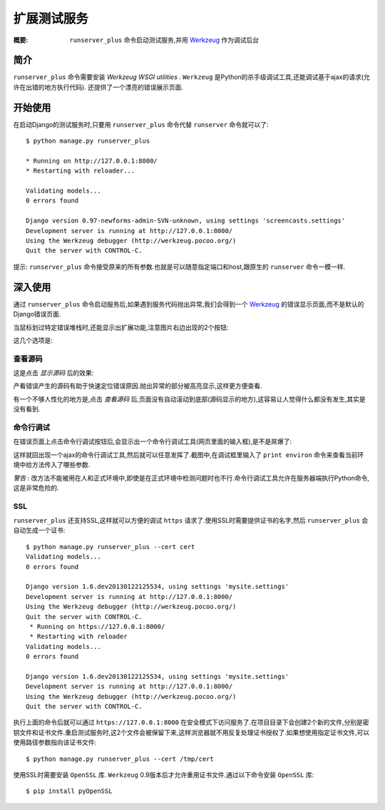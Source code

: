 扩展测试服务
=============

:概要: ``runserver_plus`` 命令启动测试服务,并用 Werkzeug_ 作为调试后台


简介
------------

``runserver_plus`` 命令需要安装 `Werkzeug WSGI utilities` . ``Werkzeug`` 是Python的杀手级调试工具,还能调试基于ajax的请求(允许在出错的地方执行代码). 还提供了一个漂亮的错误展示页面.


开始使用
---------------

在启动Django的测试服务时,只要用 ``runserver_plus`` 命令代替 ``runserver`` 命令就可以了::

  $ python manage.py runserver_plus

  * Running on http://127.0.0.1:8000/
  * Restarting with reloader...

  Validating models...
  0 errors found

  Django version 0.97-newforms-admin-SVN-unknown, using settings 'screencasts.settings'
  Development server is running at http://127.0.0.1:8000/
  Using the Werkzeug debugger (http://werkzeug.pocoo.org/)
  Quit the server with CONTROL-C.

提示: ``runserver_plus`` 命令接受原来的所有参数.也就是可以随意指定端口和host,跟原生的 ``runserver`` 命令一模一样.

深入使用
----------

通过 ``runserver_plus`` 命令启动服务后,如果遇到服务代码抛出异常,我们会得到一个 Werkzeug_ 的错误显示页面,而不是默认的Django错误页面.

.. image:: https://f.cloud.github.com/assets/202559/1261027/2637f826-2c22-11e3-83c6-646acc87808b.png
    :alt: werkzeug-traceback

当鼠标划过特定错误堆栈时,还能显示出扩展功能,注意图片右边出现的2个按钮:

.. image:: https://f.cloud.github.com/assets/202559/1261035/558ad0ee-2c22-11e3-8ddd-6678d84d77e7.png
    :alt: werkzeug-options

这几个选项是:

查看源码
^^^^^^^^^^^

这是点击 *显示源码* 后的效果:

.. image:: https://f.cloud.github.com/assets/202559/1261036/583c8c42-2c22-11e3-9eb9-5c16b8732512.png
    :alt: werkzeug-source

产看错误产生的源码有助于快速定位错误原因.抛出异常的部分被高亮显示,这样更方便查看.

有一个不够人性化的地方是,点击 *查看源码* 后,页面没有自动滚动到底部(源码显示的地方),这容易让人觉得什么都没有发生,其实是没有看到.

命令行调试
^^^^^^^^^^^^^^^^^^^^^^^^^^^^^

在错误页面上点击命令行调试按钮后,会显示出一个命令行调试工具(网页里面的输入框),是不是屌爆了:

.. image:: https://f.cloud.github.com/assets/202559/1261037/5d12eda6-2c22-11e3-802a-2639ff8813fa.png
    :alt: werkzeug-debugger

这样就回出现一个ajax的命令行调试工具,然后就可以任意发挥了.截图中,在调试框里输入了 ``print environ`` 命令来查看当前环境中给方法传入了哪些参数.

*警告* : 改方法不能被用在人和正式环境中,即使是在正式环境中检测问题时也不行.命令行调试工具允许在服务器端执行Python命令,这是非常危险的.

SSL
^^^

``runserver_plus`` 还支持SSL,这样就可以方便的调试 ``https`` 请求了.使用SSL时需要提供证书的名字,然后 ``runserver_plus`` 会自动生成一个证书::

  $ python manage.py runserver_plus --cert cert
  Validating models...
  0 errors found

  Django version 1.6.dev20130122125534, using settings 'mysite.settings'
  Development server is running at http://127.0.0.1:8000/
  Using the Werkzeug debugger (http://werkzeug.pocoo.org/)
  Quit the server with CONTROL-C.
   * Running on https://127.0.0.1:8000/
   * Restarting with reloader
  Validating models...
  0 errors found

  Django version 1.6.dev20130122125534, using settings 'mysite.settings'
  Development server is running at http://127.0.0.1:8000/
  Using the Werkzeug debugger (http://werkzeug.pocoo.org/)
  Quit the server with CONTROL-C.
  
执行上面的命令后就可以通过 ``https://127.0.0.1:8000`` 在安全模式下访问服务了.在项目目录下会创建2个新的文件,分别是密钥文件和证书文件.重启测试服务时,这2个文件会被保留下来,这样浏览器就不用反复处理证书授权了.如果想使用指定证书文件,可以使用路径参数指向该证书文件::

  $ python manage.py runserver_plus --cert /tmp/cert 
  
使用SSL时需要安装 ``OpenSSL`` 库. ``Werkzeug`` 0.9版本后才允许重用证书文件.通过以下命令安装 ``OpenSSL`` 库::

  $ pip install pyOpenSSL

.. _`Werkzeug WSGI utilities`: http://werkzeug.pocoo.org/
.. _Werkzeug: http://werkzeug.pocoo.org/
